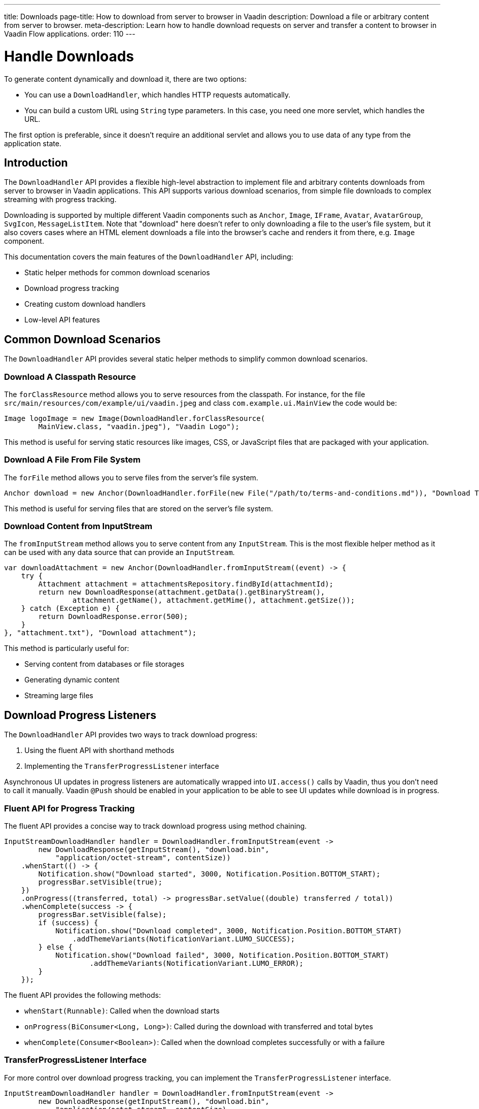 ---
title: Downloads
page-title: How to download from server to browser in Vaadin
description: Download a file or arbitrary content from server to browser.
meta-description: Learn how to handle download requests on server and transfer a content to browser in Vaadin Flow applications.
order: 110
---

= Handle Downloads
:toc:

To generate content dynamically and download it, there are two options:

* You can use a [classname]`DownloadHandler`, which handles HTTP requests automatically.
* You can build a custom URL using [classname]`String` type parameters.
In this case, you need one more servlet, which handles the URL.

The first option is preferable, since it doesn't require an additional servlet and allows you to use data of any type from the application state.

== Introduction

The [classname]`DownloadHandler` API provides a flexible high-level abstraction to implement file and arbitrary contents downloads from server to browser in Vaadin applications.
This API supports various download scenarios, from simple file downloads to complex streaming with progress tracking.

Downloading is supported by multiple different Vaadin components such as `Anchor`, `Image`, `IFrame`, `Avatar`, `AvatarGroup`, `SvgIcon`, `MessageListItem`.
Note that "download" here doesn't refer to only downloading a file to the user's file system, but it also covers cases where an HTML element downloads a file into the browser's cache and renders it from there, e.g. `Image` component.

This documentation covers the main features of the `DownloadHandler` API, including:

* Static helper methods for common download scenarios
* Download progress tracking
* Creating custom download handlers
* Low-level API features

== Common Download Scenarios

The `DownloadHandler` API provides several static helper methods to simplify common download scenarios.

=== Download A Classpath Resource

The `forClassResource` method allows you to serve resources from the classpath.
For instance, for the file [filename]`src/main/resources/com/example/ui/vaadin.jpeg` and class [classname]`com.example.ui.MainView` the code would be:

[source,java]
----
Image logoImage = new Image(DownloadHandler.forClassResource(
        MainView.class, "vaadin.jpeg"), "Vaadin Logo");
----

This method is useful for serving static resources like images, CSS, or JavaScript files that are packaged with your application.

=== Download A File From File System

The `forFile` method allows you to serve files from the server's file system.

[source,java]
----
Anchor download = new Anchor(DownloadHandler.forFile(new File("/path/to/terms-and-conditions.md")), "Download Terms and Conditions");
----

This method is useful for serving files that are stored on the server's file system.

=== Download Content from InputStream

The `fromInputStream` method allows you to serve content from any [classname]`InputStream`.
This is the most flexible helper method as it can be used with any data source that can provide an `InputStream`.

[source,java]
----
var downloadAttachment = new Anchor(DownloadHandler.fromInputStream((event) -> {
    try {
        Attachment attachment = attachmentsRepository.findById(attachmentId);
        return new DownloadResponse(attachment.getData().getBinaryStream(),
                attachment.getName(), attachment.getMime(), attachment.getSize());
    } catch (Exception e) {
        return DownloadResponse.error(500);
    }
}, "attachment.txt"), "Download attachment");
----

This method is particularly useful for:

* Serving content from databases or file storages
* Generating dynamic content
* Streaming large files

== Download Progress Listeners

The `DownloadHandler` API provides two ways to track download progress:

1. Using the fluent API with shorthand methods
2. Implementing the [classname]`TransferProgressListener` interface

Asynchronous UI updates in progress listeners are automatically wrapped into `UI.access()` calls by Vaadin, thus you don't need to call it manually.
Vaadin `@Push` should be enabled in your application to be able to see UI updates while download is in progress.

=== Fluent API for Progress Tracking

The fluent API provides a concise way to track download progress using method chaining.

[source,java]
----
InputStreamDownloadHandler handler = DownloadHandler.fromInputStream(event ->
        new DownloadResponse(getInputStream(), "download.bin",
            "application/octet-stream", contentSize))
    .whenStart(() -> {
        Notification.show("Download started", 3000, Notification.Position.BOTTOM_START);
        progressBar.setVisible(true);
    })
    .onProgress((transferred, total) -> progressBar.setValue((double) transferred / total))
    .whenComplete(success -> {
        progressBar.setVisible(false);
        if (success) {
            Notification.show("Download completed", 3000, Notification.Position.BOTTOM_START)
                .addThemeVariants(NotificationVariant.LUMO_SUCCESS);
        } else {
            Notification.show("Download failed", 3000, Notification.Position.BOTTOM_START)
                    .addThemeVariants(NotificationVariant.LUMO_ERROR);
        }
    });
----

The fluent API provides the following methods:

* `whenStart(Runnable)`: Called when the download starts
* `onProgress(BiConsumer<Long, Long>)`: Called during the download with transferred and total bytes
* `whenComplete(Consumer<Boolean>)`: Called when the download completes successfully or with a failure

=== TransferProgressListener Interface

For more control over download progress tracking, you can implement the `TransferProgressListener` interface.

[source,java]
----
InputStreamDownloadHandler handler = DownloadHandler.fromInputStream(event ->
        new DownloadResponse(getInputStream(), "download.bin",
            "application/octet-stream", contentSize),
        "download.bin", new TransferProgressListener() {
    @Override
    public void onStart(TransferContext context) {
        Notification.show("Download started for file " + context.fileName(),
                3000, Notification.Position.BOTTOM_START);
        progressBar.setVisible(true);
    }

    @Override
    public void onProgress(TransferContext context, long transferredBytes,
                             long totalBytes) {
        progressBar.setValue((double) transferredBytes / totalBytes);
    }

    @Override
    public void onError(TransferContext context, IOException reason) {
        progressBar.setVisible(false);
        Notification.show("Download failed, reason: " + reason.getMessage(),
                3000, Notification.Position.BOTTOM_START);
    }

    @Override
    public void onComplete(TransferContext context, long transferredBytes) {
        progressBar.setVisible(false);
        Notification.show("Download completed, total bytes " + transferredBytes,
                        3000, Notification.Position.BOTTOM_START);
    }

    @Override
    public long progressReportInterval() {
        return 1024 * 1024 * 2; // 2 MB
    }
});
----

The `TransferProgressListener` interface provides the following methods:

* `onStart(TransferContext)`: Called when the download starts
* `onProgress(TransferContext, long, long)`: Called during the download with transferred and total bytes
* `onError(TransferContext, IOException)`: Called when the download fails with an exception
* `onComplete(TransferContext, long)`: Called when the download completes with the total transferred bytes
* `progressReportInterval()`: Defines how often progress updates are sent (in bytes)

The [classname]`TransferContext` provides information about the download, such as the file name, content length (if known), a reference to an owner component and Vaadin request, response and session.

== Custom Download Handlers

For more complex download scenarios, you can create custom download handlers by implementing the `DownloadHandler` interface or extending existing implementations.

=== Implementing DownloadHandler Interface

You can implement the `DownloadHandler` interface to create a custom download handler or use a lambda.

[source,java]
----
Anchor downloadLink = new Anchor(new DownloadHandler() {
    @Override
    public void handleDownloadRequest(DownloadEvent event) {
        // Custom download handling logic
    }

    @Override
    public String getUrlPostfix() {
        return "custom-download.txt";
    }
}, "Download me!");
----

=== Custom Download Handler Example

Here's an example of a custom download handler that adds a checksum header, updates the UI and tracks the number of downloads per session:

[source,java]
----
LinkWithM5Validation link = new LinkWithM5Validation(event -> {
    try {
        var data = loadFileFromS3(event.getFileName(), event.getContentType());
        MessageDigest md5 = MessageDigest.getInstance("MD5");
        byte[] digest = md5.digest(data);
        String base64Md5 = Base64.getEncoder().encodeToString(digest);
        event.getResponse().setHeader("Content-MD5", base64Md5);
        event.getResponse().getOutputStream().write(data);
        event.getUI().access(() -> Notification.show(
                "Download completed, number of downloads: " +
                    numberOfDownloads.incrementAndGet()));
        event.getSession().lock();
        try {
            event.getSession().setAttribute("downloads-number-" + event.getFileName(),
                    numberOfDownloads.get());
        } finally {
            event.getSession().unlock();
        }
    } catch (NoSuchAlgorithmException | IOException e) {
        event.getResponse().setStatus(500);
    }
}, "Download from S3");

private byte[] loadFileFromS3(String fileName, String contentType) {
    byte[] bytes = new byte[1024 * 1024 * 10]; // 10 MB buffer
    // load from file storage by file name and content type
    return bytes;
}

private static class LinkWithM5Validation extends Anchor {
     // JS customizations in <a> for checksum checking on the client-side
}
----

This example shows how to:

* Get file meta-data from [classname]`DownloadEvent` to load data from an external source (S3)
* Set the MD5 checksum header to the response
* Write data directly to the response output stream
* Update the UI after the download completes
* Store download statistics in the session

Note that `UI.access` is needed for updating the UI and also session locking if you want to access session.

The [classname]`DownloadEvent` provides information about the download, such as the file name, content length (if known), a reference to an owner component and Vaadin request, response and session.

== Low-Level API

The `DownloadHandler` API provides several low-level features for advanced use cases.

=== Inert Property

The `inert` property controls whether the download should be handled when the owner component is in an inert state, e.g. when a modal dialog is opened while the owner component is on the underlined page.
See the <<../advanced/server-side-modality.adoc#,Server-Side Modality>> for details.

[classname]`DownloadHandler` allows to handle download request from inert component by overriding the `allowInert()` method.

=== Disabled Update Mode

The [classname]`DisabledUpdateMode` controls whether downloads are allowed when the owner component is disabled.

The available modes are:

* `ONLY_WHEN_ENABLED`: Download handling is rejected when the owner component is disabled (default)
* `ALWAYS`: Download handling is allowed even when the owner component is disabled

[classname]`DownloadHandler` allows to override this mode by overriding the `getDisabledUpdateMode()` method.

=== URL Postfix

The `getUrlPostfix()` method allows you to specify an optional URL postfix that appends application-controlled string, e.g. the logical name of the target file, to the end of the otherwise random-looking download URL.
If defined, requests that would otherwise be servable are still rejected if the postfix is missing or invalid.

This is useful for:

* Providing a meaningful filename into the download handler callback
* Making the download request URL look more user-friendly as otherwise it is a random-looking URL

[source,java]
----
Anchor downloadLink = new Anchor(new DownloadHandler() {
    @Override
    public void handleDownloadRequest(DownloadEvent event) {
        // download handling...
    }

    @Override
    public boolean allowInert() {
        return true; // default is false
    }

    @Override
    public DisabledUpdateMode getDisabledUpdateMode() {
        return DisabledUpdateMode.ALWAYS; // the default is ONLY_WHEN_ENABLED
    }

    @Override
    public String getUrlPostfix() {
        return "meeting-notes.txt";
    }
}, "Download meeting notes");
----

== Using Custom Servlet and Request Parameters

You can create a custom servlet which handles "image" as a relative URL:

[source,java]
----
@WebServlet(urlPatterns = "/image", name = "DynamicContentServlet")
public class DynamicContentServlet extends HttpServlet {

    @Override
    protected void doGet(HttpServletRequest req, HttpServletResponse resp)
            throws ServletException, IOException {
        resp.setContentType("image/svg+xml");
        String name = req.getParameter("name");
        if (name == null) {
            name = "";
        }
        String svg = "<?xml version='1.0' encoding='UTF-8' standalone='no'?>"
                + "<svg xmlns='http://www.w3.org/2000/svg' "
                + "xmlns:xlink='http://www.w3.org/1999/xlink'>"
                + "<rect x='10' y='10' height='100' width='100' "
                + "style=' fill: #90C3D4'/><text x='30' y='30' fill='red'>"
                + name + "</text>" + "</svg>";
        resp.getWriter().write(svg);
    }
}
----

The following code should be used in the application (which has its own servlet).
It generates the resource URL on the fly, based on the current application state.
The property value of the input component is used here as a state:

[source,java]
----
Input name = new Input();

Element image = new Element("object");
image.setAttribute("type", "image/svg+xml");
image.getStyle().set("display", "block");

NativeButton button = new NativeButton("Generate Image");
button.addClickListener(event -> {
    String url = "image?name=" + name.getValue();
    image.setAttribute("data", url);
});

UI.getCurrent().getElement().appendChild(name.getElement(), image,
    button.getElement());
----
